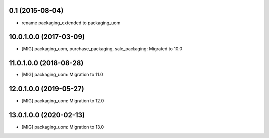 0.1 (2015-08-04)
~~~~~~~~~~~~~~~~

* rename packaging_extended to packaging_uom

10.0.1.0.0 (2017-03-09)
~~~~~~~~~~~~~~~~~~~~~~~

* [MIG] packaging_uom, purchase_packaging, sale_packaging: Migrated to 10.0

11.0.1.0.0 (2018-08-28)
~~~~~~~~~~~~~~~~~~~~~~~

* [MIG] packaging_uom: Migration to 11.0

12.0.1.0.0 (2019-05-27)
~~~~~~~~~~~~~~~~~~~~~~~

* [MIG] packaging_uom: Migration to 12.0

13.0.1.0.0 (2020-02-13)
~~~~~~~~~~~~~~~~~~~~~~~

* [MIG] packaging_uom: Migration to 13.0
